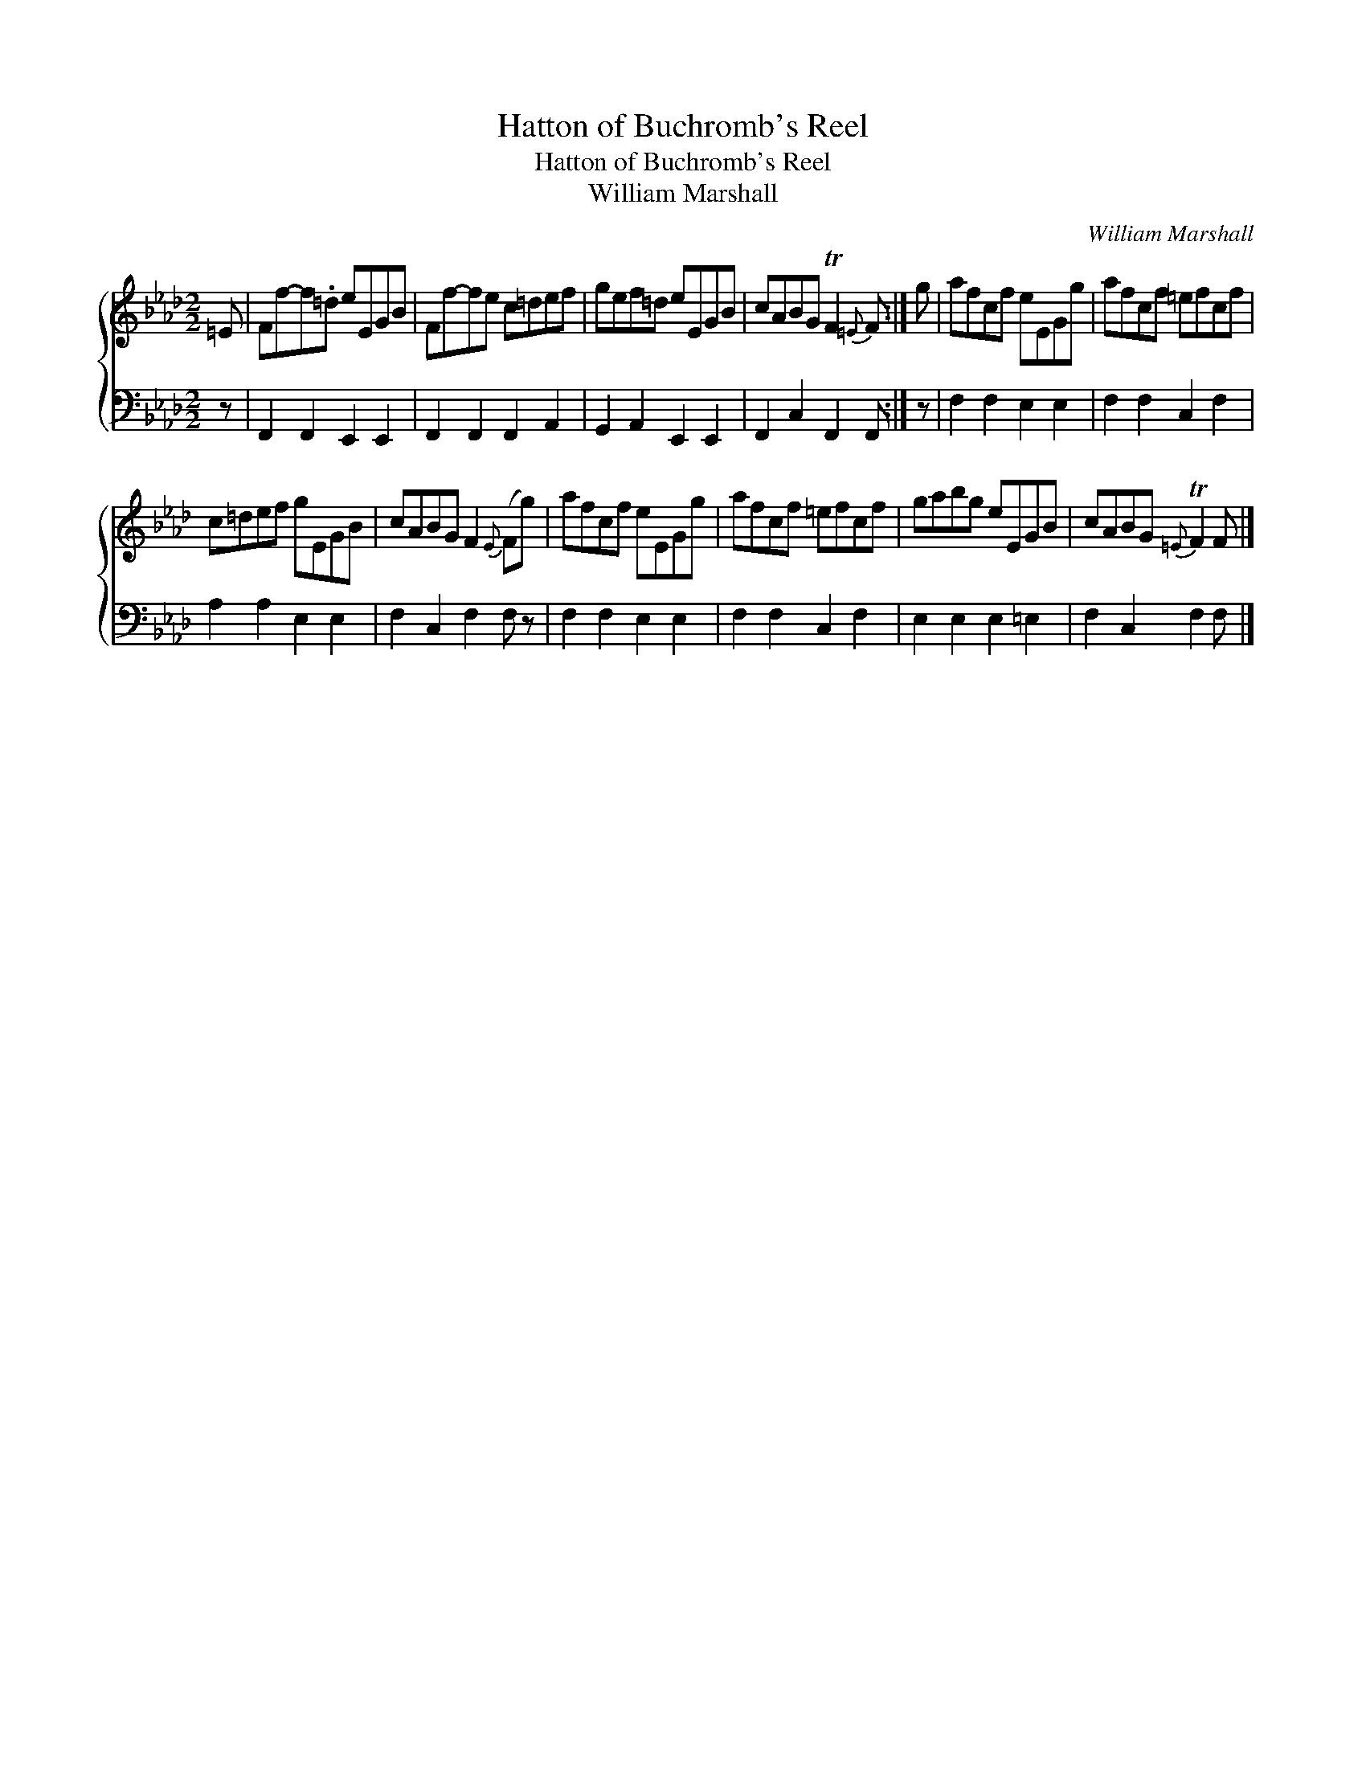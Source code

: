 X:1
T:Hatton of Buchromb's Reel
T:Hatton of Buchromb's Reel
T:William Marshall
C:William Marshall
%%score { 1 2 }
L:1/8
M:2/2
K:Fmin
V:1 treble 
V:2 bass 
V:1
 =E | Ff-f.=d eEGB | Ff-fe c=def | gef=d eEGB | cABG TF2{=E} F :| g | afcf eEGg | afcf =efcf | %8
 c=def gEGB | cABG F2{E} (Fg) | afcf eEGg | afcf =efcf | gabg eEGB | cABG{=E} TF2 F |] %14
V:2
 z | F,,2 F,,2 E,,2 E,,2 | F,,2 F,,2 F,,2 A,,2 | G,,2 A,,2 E,,2 E,,2 | F,,2 C,2 F,,2 F,, :| z | %6
 F,2 F,2 E,2 E,2 | F,2 F,2 C,2 F,2 | A,2 A,2 E,2 E,2 | F,2 C,2 F,2 F, z | F,2 F,2 E,2 E,2 | %11
 F,2 F,2 C,2 F,2 | E,2 E,2 E,2 =E,2 | F,2 C,2 F,2 F, |] %14

